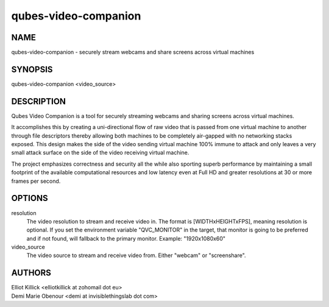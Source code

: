 =====================
qubes-video-companion
=====================

NAME
====
qubes-video-companion - securely stream webcams and share screens across virtual machines

SYNOPSIS
========
| qubes-video-companion <video_source>

DESCRIPTION
===========
Qubes Video Companion is a tool for securely streaming webcams and sharing screens across virtual machines.

It accomplishes this by creating a uni-directional flow of raw video that is passed from one virtual machine to another through file descriptors thereby allowing both machines to be completely air-gapped with no networking stacks exposed. This design makes the side of the video sending virtual machine 100% immune to attack and only leaves a very small attack surface on the side of the video receiving virtual machine.

The project emphasizes correctness and security all the while also sporting superb performance by maintaining a small footprint of the available computational resources and low latency even at Full HD and greater resolutions at 30 or more frames per second.

OPTIONS
=======
resolution
    The video resolution to stream and receive video in. The format is [WIDTHxHEIGHTxFPS], meaning resolution is optional. If you set the environment variable "QVC_MONITOR" in the target, that monitor is going to be preferred and if not found, will fallback to the primary monitor. Example: "1920x1080x60"


video_source
    The video source to stream and receive video from. Either "webcam" or "screenshare".

AUTHORS
=======
| Elliot Killick <elliotkillick at zohomail dot eu>
| Demi Marie Obenour <demi at invisiblethingslab dot com>
